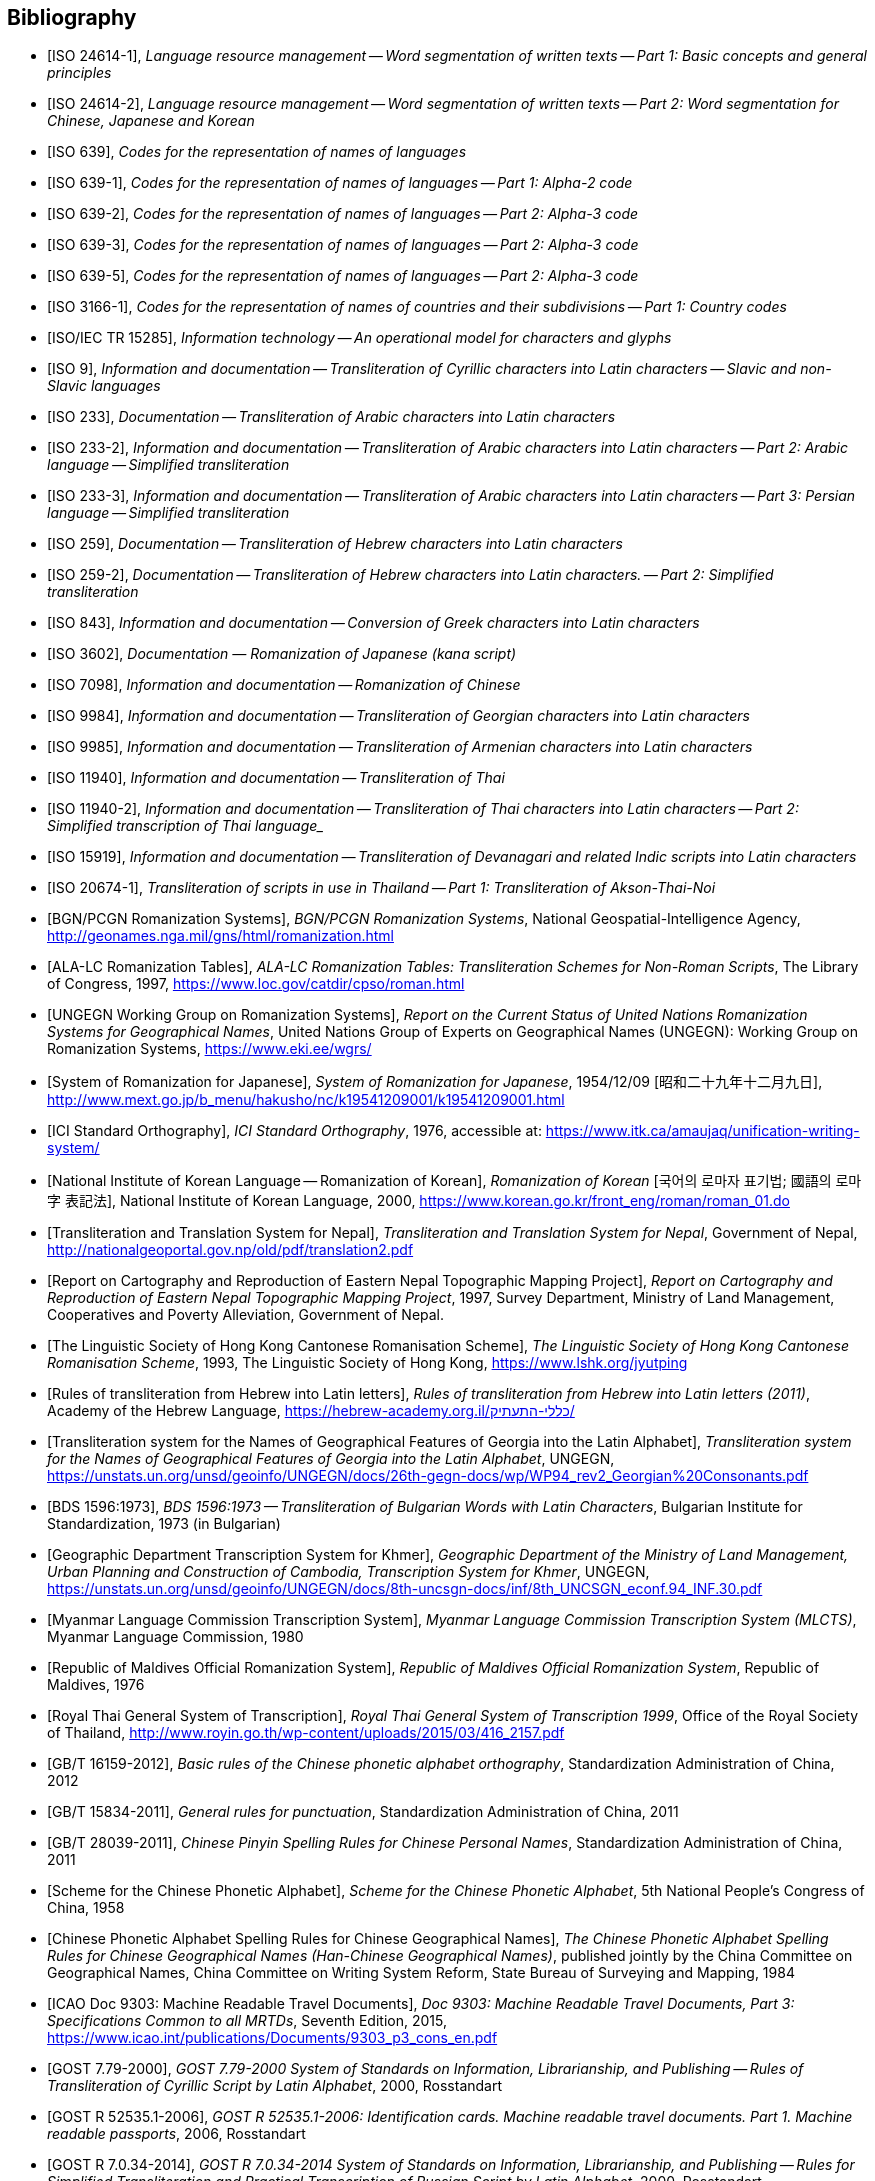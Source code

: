 
[bibliography]
== Bibliography


* [[[ISO24614-1,ISO 24614-1]]], _Language resource management -- Word segmentation of written texts -- Part 1: Basic concepts and general principles_

* [[[ISO24614-2,ISO 24614-2]]], _Language resource management -- Word segmentation of written texts -- Part 2: Word segmentation for Chinese, Japanese and Korean_

* [[[ISO639,ISO 639]]], _Codes for the representation of names of languages_

* [[[ISO639-1,ISO 639-1]]], _Codes for the representation of names of languages -- Part 1: Alpha-2 code_
* [[[ISO639-2,ISO 639-2]]], _Codes for the representation of names of languages -- Part 2: Alpha-3 code_
* [[[ISO639-3,ISO 639-3]]], _Codes for the representation of names of languages -- Part 2: Alpha-3 code_
* [[[ISO639-5,ISO 639-5]]], _Codes for the representation of names of languages -- Part 2: Alpha-3 code_

* [[[ISO3166-1,ISO 3166-1]]], _Codes for the representation of names of countries and their subdivisions -- Part 1: Country codes_

// * [[[ISO10646-2,ISO/IEC 10646-2]]], _Information technology -- Universal Multiple-Octet Coded Character Set (UCS) -- Part 2: Supplementary Planes_

* [[[ISO15285,ISO/IEC TR 15285]]], _Information technology -- An operational model for characters and glyphs_


* [[[ISO9,ISO 9]]], _Information and documentation -- Transliteration of Cyrillic characters into Latin characters -- Slavic and non-Slavic languages_

* [[[ISO233,ISO 233]]], _Documentation -- Transliteration of Arabic characters into Latin characters_

* [[[ISO233-2,ISO 233-2]]], _Information and documentation -- Transliteration of Arabic characters into Latin characters -- Part 2: Arabic language -- Simplified transliteration_

* [[[ISO233-3,ISO 233-3]]], _Information and documentation -- Transliteration of Arabic characters into Latin characters -- Part 3: Persian language -- Simplified transliteration_

* [[[ISO259,ISO 259]]], _Documentation -- Transliteration of Hebrew characters into Latin characters_

* [[[ISO259-2,ISO 259-2]]], _Documentation -- Transliteration of Hebrew characters into Latin characters. -- Part 2: Simplified transliteration_

* [[[ISO843,ISO 843]]], _Information and documentation -- Conversion of Greek characters into Latin characters_

* [[[ISO3602,ISO 3602]]], _Documentation — Romanization of Japanese (kana script)_

* [[[ISO7098,ISO 7098]]], _Information and documentation -- Romanization of Chinese_

* [[[ISO9984,ISO 9984]]], _Information and documentation -- Transliteration of Georgian characters into Latin characters_

* [[[ISO9985,ISO 9985]]], _Information and documentation -- Transliteration of Armenian characters into Latin characters_

* [[[ISO11940,ISO 11940]]], _Information and documentation -- Transliteration of Thai_

* [[[ISO11940-2,ISO 11940-2]]], _Information and documentation -- Transliteration of Thai characters into Latin characters -- Part 2: Simplified transcription of Thai language__

* [[[ISO15919,ISO 15919]]], _Information and documentation -- Transliteration of Devanagari and related Indic scripts into Latin characters_

* [[[ISO20674-1,ISO 20674-1]]], _Transliteration of scripts in use in Thailand -- Part 1: Transliteration of Akson-Thai-Noi_

* [[[BGNPCGNSystems,BGN/PCGN Romanization Systems]]], _BGN/PCGN Romanization Systems_, National Geospatial-Intelligence Agency, http://geonames.nga.mil/gns/html/romanization.html

* [[[ALALCTables,ALA-LC Romanization Tables]]], _ALA-LC Romanization Tables: Transliteration Schemes for Non-Roman Scripts_, The Library of Congress, 1997, https://www.loc.gov/catdir/cpso/roman.html

* [[[UNGEGNWG,UNGEGN Working Group on Romanization Systems]]], _Report on the Current Status of United Nations Romanization Systems for Geographical Names_, United Nations Group of Experts on Geographical Names (UNGEGN): Working Group on Romanization Systems, https://www.eki.ee/wgrs/

* [[[MEXTJP,System of Romanization for Japanese]]], _System of Romanization for Japanese_, 1954/12/09 [昭和二十九年十二月九日], http://www.mext.go.jp/b_menu/hakusho/nc/k19541209001/k19541209001.html

* [[[ICISO,ICI Standard Orthography]]], _ICI Standard Orthography_, 1976, accessible at: https://www.itk.ca/amaujaq/unification-writing-system/

* [[[NIKLRK,National Institute of Korean Language -- Romanization of Korean]]], _Romanization of Korean_ [국어의 로마자 표기법; 國語의 로마字 表記法], National Institute of Korean Language, 2000, https://www.korean.go.kr/front_eng/roman/roman_01.do

* [[[TTSN,Transliteration and Translation System for Nepal]]], _Transliteration and Translation System for Nepal_, Government of Nepal, http://nationalgeoportal.gov.np/old/pdf/translation2.pdf

* [[[NEPREP,Report on Cartography and Reproduction of Eastern Nepal Topographic Mapping Project]]], _Report on Cartography and Reproduction of Eastern Nepal Topographic Mapping Project_, 1997, Survey Department, Ministry of Land Management, Cooperatives and Poverty Alleviation, Government of Nepal.

* [[[LSHKJP,The Linguistic Society of Hong Kong Cantonese Romanisation Scheme]]], _The Linguistic Society of Hong Kong Cantonese Romanisation Scheme_, 1993, The Linguistic Society of Hong Kong, https://www.lshk.org/jyutping

* [[[HebrLatn,Rules of transliteration from Hebrew into Latin letters]]], _Rules of transliteration from Hebrew into Latin letters (2011)_, Academy of the Hebrew Language, https://hebrew-academy.org.il/כללי-התעתיק/

* [[[GeorLatn,Transliteration system for the Names of Geographical Features of Georgia into the Latin Alphabet]]], _Transliteration system for the Names of Geographical Features of Georgia into the Latin Alphabet_, UNGEGN, https://unstats.un.org/unsd/geoinfo/UNGEGN/docs/26th-gegn-docs/wp/WP94_rev2_Georgian%20Consonants.pdf

* [[[BDS1596-73,BDS 1596:1973]]], _BDS 1596:1973 -- Transliteration of Bulgarian Words with Latin Characters_, Bulgarian Institute for Standardization, 1973 (in Bulgarian)

* [[[KhmrLatn,Geographic Department Transcription System for Khmer]]], _Geographic Department of the Ministry of Land Management, Urban Planning and Construction of Cambodia, Transcription System for Khmer_, UNGEGN, https://unstats.un.org/unsd/geoinfo/UNGEGN/docs/8th-uncsgn-docs/inf/8th_UNCSGN_econf.94_INF.30.pdf

* [[[MLCTS,Myanmar Language Commission Transcription System]]], _Myanmar Language Commission Transcription System (MLCTS)_, Myanmar Language Commission, 1980

* [[[MaliLatin,Republic of Maldives Official Romanization System]]], _Republic of Maldives Official Romanization System_, Republic of Maldives, 1976

* [[[ThaiLatn,Royal Thai General System of Transcription]]], _Royal Thai General System of Transcription 1999_, Office of the Royal Society of Thailand, http://www.royin.go.th/wp-content/uploads/2015/03/416_2157.pdf

* [[[GBT16159,GB/T 16159-2012]]], _Basic rules of the Chinese phonetic alphabet orthography_, Standardization Administration of China, 2012

* [[[GBT15834,GB/T 15834-2011]]], _General rules for punctuation_, Standardization Administration of China, 2011

* [[[GBT28039,GB/T 28039-2011]]], _Chinese Pinyin Spelling Rules for Chinese Personal Names_, Standardization Administration of China, 2011

* [[[pinyin,Scheme for the Chinese Phonetic Alphabet]]], _Scheme for the Chinese Phonetic Alphabet_, 5th National People's Congress of China, 1958

* [[[pingyingeo,Chinese Phonetic Alphabet Spelling Rules for Chinese Geographical Names]]], _The Chinese Phonetic Alphabet Spelling Rules for Chinese Geographical Names (Han-Chinese Geographical Names)_, published jointly by the China Committee on Geographical Names, China Committee on Writing System Reform, State Bureau of Surveying and Mapping, 1984

* [[[ICAO9303,ICAO Doc 9303: Machine Readable Travel Documents]]], _Doc 9303: Machine Readable Travel Documents, Part 3: Specifications Common to all MRTDs_, Seventh Edition, 2015, https://www.icao.int/publications/Documents/9303_p3_cons_en.pdf

* [[[GOST779,GOST 7.79-2000]]], _GOST 7.79-2000 System of Standards on Information, Librarianship, and Publishing -- Rules of Transliteration of Cyrillic Script by Latin Alphabet_, 2000, Rosstandart

* [[[GOSTR52535,GOST R 52535.1-2006]]], _GOST R 52535.1-2006: Identification cards. Machine readable travel documents. Part 1. Machine readable passports_, 2006, Rosstandart

* [[[GOSTR7034,GOST R 7.0.34-2014]]], _GOST R 7.0.34-2014 System of Standards on Information, Librarianship, and Publishing -- Rules for Simplified Transliteration and Practical Transcription of Russian Script by Latin Alphabet_, 2000, Rosstandart

* [[[GUGKON231-13051983,GUGK Order No.231 of 13.05.1983]]], Methodical Instruction on the Implementation of GOST 16876-71 (ST COMECON 1368-78): _Rules for Transliteration of Letters of the Cyrillic Alphabet with Letters of the Latin Alphabet, 1981 edition_, Main Administration of Geodesy and Cartography, Council of Ministers of the USSR (GUGK)

* [[[DIN1460,DIN 1460:1982]]], _Umschrift kyrillischer Alphabete slawischer Sprachen_ (Conversion of Cyrillic alphabets of Slavic languages), 1982-04
* [[[DIN1460-2,DIN 1460-2:2011]]], _Umschrift kyrillischer Alphabete -- Teil 2: Umschrift kyrillischer Alphabete nicht-slawischer Sprachen_ (Romanization of Cyrillic alphabets -- Part 2: Romanization of Cyrillic alphabets of non-slavic languages), 2011-10
* [[[DIN31634,DIN 31634:2011]]], _Information und Dokumentation -- Umschrift des griechischen Alphabets_ (Information and Documentation -- Romanization of the Greek alphabet), 2011-10
* [[[DIN31635-1982,DIN 31635:1982]]], _Umschrift des arabischen Alphabets_ (Conversion of the arabic alphabet), 1982-04
* [[[DIN31635-2011,DIN 31635:2011]]], _Information und Dokumentation -- Umschrift des arabischen Alphabets für die Sprachen Arabisch, Osmanisch-Türkisch, Persisch, Kurdisch, Urdu und Paschtu_ (Information and Documentation -- Romanization of the Arabic Alphabet for Arabic, Ottoman-Turkish, Persian, Kurdish, Urdu and Pushto), 2011-07
* [[[DIN31636,DIN 31636:2018]]], _Information und Dokumentation -- Umschrift des hebräischen Alphabets_ (Information and documentation -- Romanization of the Hebrew alphabet), 2018-10
* [[[DIN32706,DIN 32706:2010]]], _Information und Dokumentation -- Umschrift des armenischen Alphabets_ (Information and documentation -- Romanization of the Armenian alphabet), 2010-01
* [[[DIN32707,DIN 32707:2010]]], _Information und Dokumentation -- Umschrift des georgischen Alphabets_ (Information and documentation -- Romanization of the Georgian alphabet), 2010-01
* [[[DIN32708,DIN 32708:2014]]], _Information und Dokumentation -- Umschrift des Japanischen_ (Information and documentation -- Romanization of Japanese), 2014-08
* [[[DIN33903,DIN 33903:2016]]], _Information und Dokumentation -- Umschrift Tamil_ (Information and documentation -- Romanization of Tamil), 2016-02
* [[[DIN33904,DIN 33904:2018]]], _Information und Dokumentation -- Transliteration Devanagari_ (Information and documentation -- Romanization Devanagari), 2018-10

* [[[ELOT743,ELOT 743:2001]]], _Information and documentation -- Conversion of Greek characters into Latin characters_

* [[[YIVOAB,YIVO Yiddish Alef-Beys]]], _YIVO Yiddish Alef-Beys_, YIVO Institute for Jewish Research, 1968. Available from: https://yivo.org/Yiddish-Alphabet

* [[[AmhLatBIULO2003,Systeme de transcription des caracteres ethiopiens adopte par la BIULO]]], _Systeme de transcription des caracteres ethiopiens adopte par la Bibliotheque Inter-Universitaire des Langues Orientales pour le catalogage des ouvrages ethiopiens_, BIULO, 2003-12. Available from: https://www.bulac.fr/fileadmin/fichiers/web-illustrations/pages/catalogue/SYLLABAIRE_AMHARIQUE.pdf

* [[[BulLatUN2006,Republic of Bulgaria system for transliteration of Bulgarian geographical names with Roman letters]]], _Republic of Bulgaria system for transliteration of Bulgarian geographical names with Roman letters_. UNGEGN, 2006. Available from: https://unstats.un.org/unsd/geoinfo/UNGEGN/docs/9th-uncsgn-docs/crp/9th_UNCSGN_e-conf-98-crp-71.pdf

* [[[BulTransAct2009,Republic of Bulgaria Transliteration Act]]], _Transliteration Act. State Gazette # 19,
Republic of Bulgaria_, 13 March 2009, ISSN 0205-0900 (in Bulgarian). Available from: https://www.lex.bg/laws/ldoc/2135623667

//* [[[BUL-]]], _Report on the Current Status of United Nations Romanization Systems for Geographical Names_.
// Compiled by the UNGEGN Working Group on Romanization Systems, February 2013. Available from: http://www.eki.ee/wgrs/rom1_bg.htm

* [[[BulLatUN2012,UN Romanization System In Bulgaria]]], _Romanization System In Bulgaria_. Tenth United Nations Conference on the Standardization of Geographical Names. New York, 2012.
Available from: http://unstats.un.org/unsd/geoinfo/UNGEGN/docs/10th-uncsgn-docs/econf/E_CONF.101_12_Romanization%20System%20in%20Bulgaria.pdf

* [[[BulBgnpcgn2013,BGN/PCGN Romanization Agreement -- Bulgarian (2013)]]], _BGN/PCGN Romanization Agreement -- Bulgarian (2013)_. National Geospatial-Intelligence Agency, September 2014. Available from:
http://geonames.nga.mil/gns/html/Romanization/Romanization_Bulgarian.pdf . Available from: https://www.gov.uk/government/uploads/system/uploads/attachment_data/file/530603/Romanization_system_for_Bulgarian.pdf

* [[[BasBulAnartic,Toponymic Guidelines for Antarctica]]], _Toponymic Guidelines for Antarctica_. Antarctic Place-names Commission of Bulgaria, 1995. Available from: https://en.wikisource.org/wiki/Toponymic_Guidelines_for_Antarctica

* [[[BasRusCyrl,Streamlined Romanization system for Russian Cyrillic]]], Bulgarian Academy of Sciences, IVANOV Lyubomir. (2017). _Streamlined Romanization of Russian Cyrillic_. In: Contrastive Linguistics. XLII. 66-73. Available from: https://www.researchgate.net/publication/318402098_Streamlined_Romanization_of_Russian_Cyrillic

* [[[ChineseWGS,A Chinese-English Dictionary]]], _A Chinese-English Dictionary, Revised Ed. 2_, Herbert A. Giles, 1912.

* [[[MkSkopje,A Grammar of the Macedonian Literary Language (Skopje)]]], _A Grammar of the Macedonian Literary Language (Skopje)_, Lunt, H. G., 1952.

* [[[IS13194-1991,IS 13194:1991]]], _IS 13194:1991 Indian Standard Indian script code for information interchange -- ISCII_, Bureau of Indian Standards, 2001.

* [[[UnicodeTL,Unicode Transliteration Guidelines]]], _Unicode Transliteration Guidelines_. Available from: http://cldr.unicode.org/index/cldr-spec/transliteration-guidelines

* [[[BS2979-1958,BS 2979:1958]]], _Transliteration of Cyrillic and Greek characters_, British Standards Institution, 1958

* [[[BS4280-1968,BS 4280:1968]]], _Transliteration of Arabic characters_, British Standards Institution, 1968

* [[[BS4812-1972,BS 4812:1972]]], _Specification for the romanization of Japanese_, British Standards Institution, 1972

* [[[BS7014-1989,BS 7014:1989]]], _Guide to the romanization of Chinese_, British Standards Institution, 1989

* [[[AraDMG1935,Arabic DMG 1936 System]]], _Die Transliteration der arabischen Schrift in ihrer Anwendung auf die Hauptliteratursprachen der islamischen Welt_, Denkschrift dem 19. Internationalen Orientalistenkongreß in Rom. vorgelegt von der Transkriptionskommission der Deutschen Morgenländischen Gesellschaft. Brockhaus, Leipzig, 1935, Available from: https://www.aai.uni-hamburg.de/voror/medien/dmg.pdf

* [[[PerDMG1969,Perso-Arabic DMG 1969 System]]], _Die Umschrift (Transkription) des arabisch-persischen Alphabets_, Seminar für Sprachen und Kulturen des Vorderen Orients -- Islamwissenschaft, Ruprecht-Karls-Universität Heidelberg, 2004, Available from: https://www.uni-heidelberg.de/fakultaeten/philosophie/ori/islamwissenschaft/md/ori/islamwissenschaft/transkription.pdf

* [[[ArmHuebschmannMeillet1913,Armenian Hübschmann-Meillet 1913 System]]], _Altarmenisches Elementarbuch_, Antoine Meillet and Heinrich Hübschmann, Heidelberg, 1913 (2nd edition, 1980)

* [[[ANSIZ39.11,ANSI Z39.11-1972]]], _ANSI Z39.11-1972 American National Standard System for the Romanization of Japanese_. New York, American National Standards Institute, 1972.

* [[[JPMLITTL,Japan Railway Notice Regulations]]], _Railway Notice Regulations (鉄道掲示規程)_. In: Transportation Announcement, No. 490. Tokyo, Ministry of Land, Infrastructure, Transport and Tourism, Japan, 1947.

* [[[JRARSES,Japan Road Association Road Sign Establishment Standard]]], _Road Sign Establishment Standard (道路標識設置基準)_. Tokyo, Japan Road Association, 1987.
